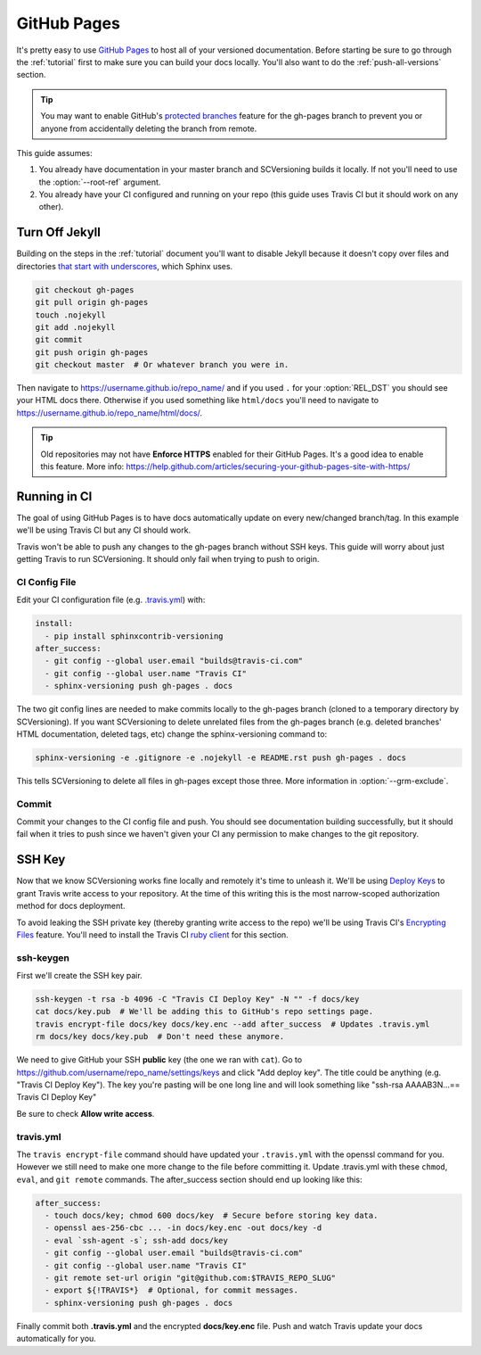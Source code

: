 .. _github_pages:

============
GitHub Pages
============

It's pretty easy to use `GitHub Pages <https://pages.github.com/>`_ to host all of your versioned documentation. Before
starting be sure to go through the :ref:`tutorial` first to make sure you can build your docs locally. You'll also want
to do the :ref:`push-all-versions` section.

.. tip::

    You may want to enable GitHub's `protected branches <https://help.github.com/articles/about-protected-branches/>`_
    feature for the gh-pages branch to prevent you or anyone from accidentally deleting the branch from remote.

This guide assumes:

1. You already have documentation in your master branch and SCVersioning builds it locally. If not you'll need to use
   the :option:`--root-ref` argument.
2. You already have your CI configured and running on your repo (this guide uses Travis CI but it should work on any
   other).

Turn Off Jekyll
===============

Building on the steps in the :ref:`tutorial` document you'll want to disable Jekyll because it doesn't copy over files
and directories `that start with underscores <https://github.com/blog/572-bypassing-jekyll-on-github-pages>`_, which
Sphinx uses.

.. code-block:: bash

    git checkout gh-pages
    git pull origin gh-pages
    touch .nojekyll
    git add .nojekyll
    git commit
    git push origin gh-pages
    git checkout master  # Or whatever branch you were in.

Then navigate to https://username.github.io/repo_name/ and if you used ``.`` for your :option:`REL_DST` you should see
your HTML docs there. Otherwise if you used something like ``html/docs`` you'll need to navigate to
https://username.github.io/repo_name/html/docs/.

.. tip::

    Old repositories may not have **Enforce HTTPS** enabled for their GitHub Pages. It's a good idea to enable this
    feature. More info: https://help.github.com/articles/securing-your-github-pages-site-with-https/

Running in CI
=============

The goal of using GitHub Pages is to have docs automatically update on every new/changed branch/tag. In this example
we'll be using Travis CI but any CI should work.

Travis won't be able to push any changes to the gh-pages branch without SSH keys. This guide will worry about just
getting Travis to run SCVersioning. It should only fail when trying to push to origin.

CI Config File
--------------

Edit your CI configuration file (e.g. `.travis.yml <https://docs.travis-ci.com/user/customizing-the-build/>`_) with:

.. code-block:: yaml

    install:
      - pip install sphinxcontrib-versioning
    after_success:
      - git config --global user.email "builds@travis-ci.com"
      - git config --global user.name "Travis CI"
      - sphinx-versioning push gh-pages . docs

The two git config lines are needed to make commits locally to the gh-pages branch (cloned to a temporary directory by
SCVersioning). If you want SCVersioning to delete unrelated files from the gh-pages branch (e.g. deleted branches' HTML
documentation, deleted tags, etc) change the sphinx-versioning command to:

.. code-block:: bash

    sphinx-versioning -e .gitignore -e .nojekyll -e README.rst push gh-pages . docs

This tells SCVersioning to delete all files in gh-pages except those three. More information in :option:`--grm-exclude`.

Commit
------

Commit your changes to the CI config file and push. You should see documentation building successfully, but it should
fail when it tries to push since we haven't given your CI any permission to make changes to the git repository.

SSH Key
=======

Now that we know SCVersioning works fine locally and remotely it's time to unleash it. We'll be using
`Deploy Keys <https://developer.github.com/guides/managing-deploy-keys/>`_ to grant Travis write access to your
repository. At the time of this writing this is the most narrow-scoped authorization method for docs deployment.

To avoid leaking the SSH private key (thereby granting write access to the repo) we'll be using Travis CI's
`Encrypting Files <https://docs.travis-ci.com/user/encrypting-files/>`_ feature. You'll need to install the Travis CI
`ruby client <https://github.com/travis-ci/travis.rb#installation>`_ for this section.

ssh-keygen
----------

First we'll create the SSH key pair.

.. code-block:: bash

    ssh-keygen -t rsa -b 4096 -C "Travis CI Deploy Key" -N "" -f docs/key
    cat docs/key.pub  # We'll be adding this to GitHub's repo settings page.
    travis encrypt-file docs/key docs/key.enc --add after_success  # Updates .travis.yml
    rm docs/key docs/key.pub  # Don't need these anymore.

We need to give GitHub your SSH **public** key (the one we ran with ``cat``). Go to
https://github.com/username/repo_name/settings/keys and click "Add deploy key". The title could be anything (e.g.
"Travis CI Deploy Key"). The key you're pasting will be one long line and will look something like "ssh-rsa AAAAB3N...==
Travis CI Deploy Key"

Be sure to check **Allow write access**.

travis.yml
----------

The ``travis encrypt-file`` command should have updated your ``.travis.yml`` with the openssl command for you. However
we still need to make one more change to the file before committing it. Update .travis.yml with these ``chmod``,
``eval``, and ``git remote`` commands. The after_success section should end up looking like this:

.. code-block:: bash

    after_success:
      - touch docs/key; chmod 600 docs/key  # Secure before storing key data.
      - openssl aes-256-cbc ... -in docs/key.enc -out docs/key -d
      - eval `ssh-agent -s`; ssh-add docs/key
      - git config --global user.email "builds@travis-ci.com"
      - git config --global user.name "Travis CI"
      - git remote set-url origin "git@github.com:$TRAVIS_REPO_SLUG"
      - export ${!TRAVIS*}  # Optional, for commit messages.
      - sphinx-versioning push gh-pages . docs

Finally commit both **.travis.yml** and the encrypted **docs/key.enc** file. Push and watch Travis update your docs
automatically for you.
